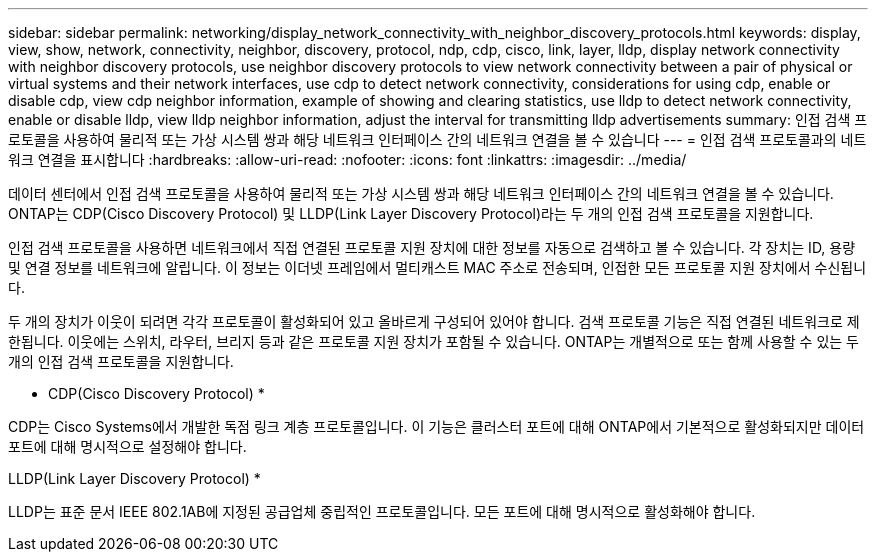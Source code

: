 ---
sidebar: sidebar 
permalink: networking/display_network_connectivity_with_neighbor_discovery_protocols.html 
keywords: display, view, show, network, connectivity, neighbor, discovery, protocol, ndp, cdp, cisco, link, layer, lldp, display network connectivity with neighbor discovery protocols, use neighbor discovery protocols to view network connectivity between a pair of physical or virtual systems and their network interfaces, use cdp to detect network connectivity, considerations for using cdp, enable or disable cdp, view cdp neighbor information, example of showing and clearing statistics, use lldp to detect network connectivity, enable or disable lldp, view lldp neighbor information, adjust the interval for transmitting lldp advertisements 
summary: 인접 검색 프로토콜을 사용하여 물리적 또는 가상 시스템 쌍과 해당 네트워크 인터페이스 간의 네트워크 연결을 볼 수 있습니다 
---
= 인접 검색 프로토콜과의 네트워크 연결을 표시합니다
:hardbreaks:
:allow-uri-read: 
:nofooter: 
:icons: font
:linkattrs: 
:imagesdir: ../media/


[role="lead"]
데이터 센터에서 인접 검색 프로토콜을 사용하여 물리적 또는 가상 시스템 쌍과 해당 네트워크 인터페이스 간의 네트워크 연결을 볼 수 있습니다. ONTAP는 CDP(Cisco Discovery Protocol) 및 LLDP(Link Layer Discovery Protocol)라는 두 개의 인접 검색 프로토콜을 지원합니다.

인접 검색 프로토콜을 사용하면 네트워크에서 직접 연결된 프로토콜 지원 장치에 대한 정보를 자동으로 검색하고 볼 수 있습니다. 각 장치는 ID, 용량 및 연결 정보를 네트워크에 알립니다. 이 정보는 이더넷 프레임에서 멀티캐스트 MAC 주소로 전송되며, 인접한 모든 프로토콜 지원 장치에서 수신됩니다.

두 개의 장치가 이웃이 되려면 각각 프로토콜이 활성화되어 있고 올바르게 구성되어 있어야 합니다. 검색 프로토콜 기능은 직접 연결된 네트워크로 제한됩니다. 이웃에는 스위치, 라우터, 브리지 등과 같은 프로토콜 지원 장치가 포함될 수 있습니다. ONTAP는 개별적으로 또는 함께 사용할 수 있는 두 개의 인접 검색 프로토콜을 지원합니다.

* CDP(Cisco Discovery Protocol) *

CDP는 Cisco Systems에서 개발한 독점 링크 계층 프로토콜입니다. 이 기능은 클러스터 포트에 대해 ONTAP에서 기본적으로 활성화되지만 데이터 포트에 대해 명시적으로 설정해야 합니다.

LLDP(Link Layer Discovery Protocol) *

LLDP는 표준 문서 IEEE 802.1AB에 지정된 공급업체 중립적인 프로토콜입니다. 모든 포트에 대해 명시적으로 활성화해야 합니다.
